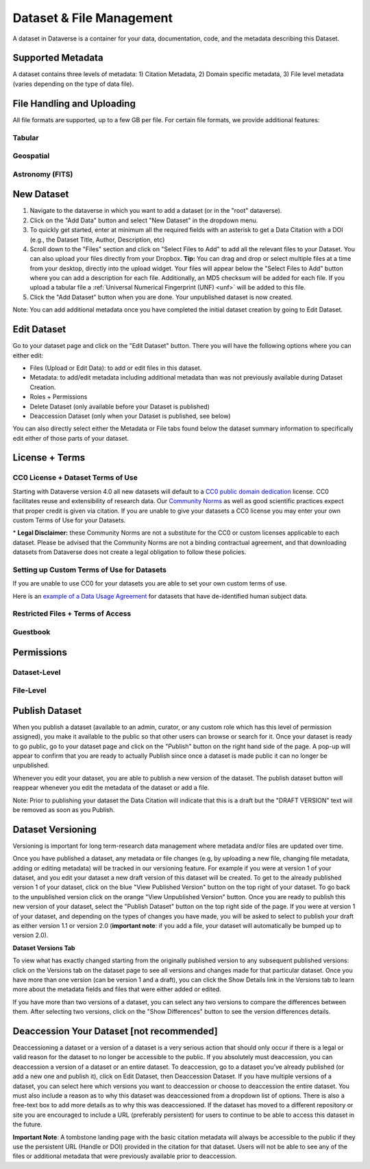 Dataset & File Management
+++++++++++++++++++++++++++++

A dataset in Dataverse is a container for your data, documentation, code, and the metadata describing this Dataset.

|image1|

Supported Metadata
====================

A dataset contains three levels of metadata: 1) Citation Metadata, 2) Domain specific metadata, 3) File level metadata (varies depending on the type of data file).

File Handling and Uploading
====================

All file formats are supported, up to a few GB per file. For certain file formats, we provide additional features:

Tabular
--------------------

Geospatial
--------------------


Astronomy (FITS)
--------------------


New Dataset
====================

#. Navigate to the dataverse in which you want to add a dataset (or in the "root" dataverse). 
#. Click on the "Add Data" button and select "New Dataset" in the dropdown menu.
#. To quickly get started, enter at minimum all the required fields with an asterisk to get a Data Citation with a DOI (e.g., the Dataset Title, Author, 
   Description, etc)
#. Scroll down to the "Files" section and click on "Select Files to Add" to add all the relevant files to your Dataset. 
   You can also upload your files directly from your Dropbox. **Tip:** You can drag and drop or select multiple files at a time from your desktop,
   directly into the upload widget. Your files will appear below the "Select Files to Add" button where you can add a
   description for each file. Additionally, an MD5 checksum will be added for each file. If you upload a tabular file a :ref:`Universal Numerical Fingerprint (UNF) <unf>` will be added to this file.
#. Click the "Add Dataset" button when you are done. Your unpublished dataset is now created. 

Note: You can add additional metadata once you have completed the initial dataset creation by going to Edit Dataset. 


Edit Dataset
==================

Go to your dataset page and click on the "Edit Dataset" button. There you will have the following options where you can either edit:

- Files (Upload or Edit Data): to add or edit files in this dataset.
- Metadata: to add/edit metadata including additional metadata than was not previously available during Dataset Creation.
- Roles + Permissions
- Delete Dataset (only available before your Dataset is published)
- Deaccession Dataset (only when your Dataset is published, see below)

You can also directly select either the Metadata or File tabs found below the dataset summary information to specifically edit either of those parts of your dataset.

License + Terms
=======================

CC0 License + Dataset Terms of Use 
---------------------------------------

Starting with Dataverse version 4.0 all new datasets will default to a `CC0 public domain dedication <https://creativecommons.org/publicdomain/zero/1.0/>`_ license. CC0 facilitates reuse and extensibility of research data. Our `Community Norms <http://best-practices.dataverse.org/harvard-policies/community-norms.html>`_ as well as good scientific practices expect that proper credit is given via citation. If you are unable to give your datasets a CC0 license you may enter your own custom Terms of Use for your Datasets.

\* **Legal Disclaimer:** these Community Norms are not a substitute for the CC0 or custom licenses applicable to each dataset. Please be advised that the Community Norms are not a binding contractual agreement, and that downloading datasets from Dataverse does not create a legal obligation to follow these policies.  

Setting up Custom Terms of Use for Datasets
--------------------------------------------

If you are unable to use CC0 for your datasets you are able to set your own custom terms of use. 

Here is an `example of a Data Usage Agreement <http://best-practices.dataverse.org/harvard-policies/sample-dua.html>`_ for datasets that have de-identified human subject data.

Restricted Files + Terms of Access 
-----------------------------------------------

Guestbook
--------------

Permissions
=============================

Dataset-Level 
---------------

File-Level
----------------------


Publish Dataset
====================

When you publish a dataset (available to an admin, curator, or any custom role which has this level of permission assigned), you make it available to the public so that other users can browse or search for it. Once your dataset is ready to go public, go to your dataset page and click on the "Publish" button on the right hand side of the page. A pop-up will appear to confirm that you are ready to actually Publish since once a dataset is made public it can no longer be unpublished. 

Whenever you edit your dataset, you are able to publish a new version of the dataset. The publish dataset button will reappear whenever you edit the metadata of the dataset or add a file.

Note: Prior to publishing your dataset the Data Citation will indicate that this is a draft but the "DRAFT VERSION" text
will be removed as soon as you Publish.

Dataset Versioning
======================

Versioning is important for long term-research data management where metadata and/or files are updated over time.

Once you have published a dataset, any metadata or file changes (e.g, by uploading a new file, changing file metadata, adding 
or editing metadata) will be tracked in our versioning feature. For example if you were at version 1 of your dataset, and you
edit your dataset a new draft version of this dataset will be created. To get to the already published version 1 of your dataset,
click on the blue "View Published Version" button on the top right of your dataset. To go back to the unpublished version click on the orange "View Unpublished Version" button. Once you are ready to publish this new version of your dataset, select the "Publish Dataset" button on the top right side of the page. If you were at version 1 of your dataset, and depending on the types of changes you have made, you will be asked to select to publish your draft as either version 1.1 or version 2.0 (**important note**: if you add a file, your dataset will automatically be bumped up to version 2.0). 

|image2|

**Dataset Versions Tab**

To view what has exactly changed starting from the originally published version to any subsequent published versions: click on the Versions tab on the dataset page to see all versions and changes made for that particular dataset. Once you have more than one version (can be version 1 and a draft), you can click the Show Details link in the Versions tab to learn more about the metadata fields and files that were either added or edited. 

If you have more than two versions of a dataset, you can select any two versions to compare the differences between them. After selecting two versions, click on the "Show Differences" button to see the version differences details.

Deaccession Your Dataset [not recommended]
===============================================

Deaccessioning a dataset or a version of a dataset is a very serious action that should only occur if there is a legal or valid reason for the dataset to no longer be accessible to the public. If you absolutely must deaccession, you can deaccession a version of a dataset or an entire dataset. To deaccession, go to a dataset you’ve already published (or add a new one and publish it), click on Edit Dataset, then Deaccession Dataset. If you have multiple versions of a dataset, you can select here which versions you want to deaccession or choose to deaccession the entire dataset. You must also include a reason as to why this dataset was deaccessioned from a dropdown list of options. There is also a free-text box to add more details as to why this was deaccessioned. If the dataset has moved to a different repository or site you are encouraged to include a URL (preferably persistent) for users to continue to be able to access this dataset in the future.

**Important Note**: A tombstone landing page with the basic citation metadata will always be accessible to the public if they use the persistent URL (Handle or DOI) provided in the citation for that dataset.  Users will not be able to see any of the files or additional metadata that were previously available prior to deaccession.



.. |image1| image:: ./img/DatasetDiagram.png
.. |image2| image:: http://static.projects.iq.harvard.edu/files/styles/os_files_xxlarge/public/datascience/files/data_publishing_version_workflow.png?itok=8Z0PM-QC
